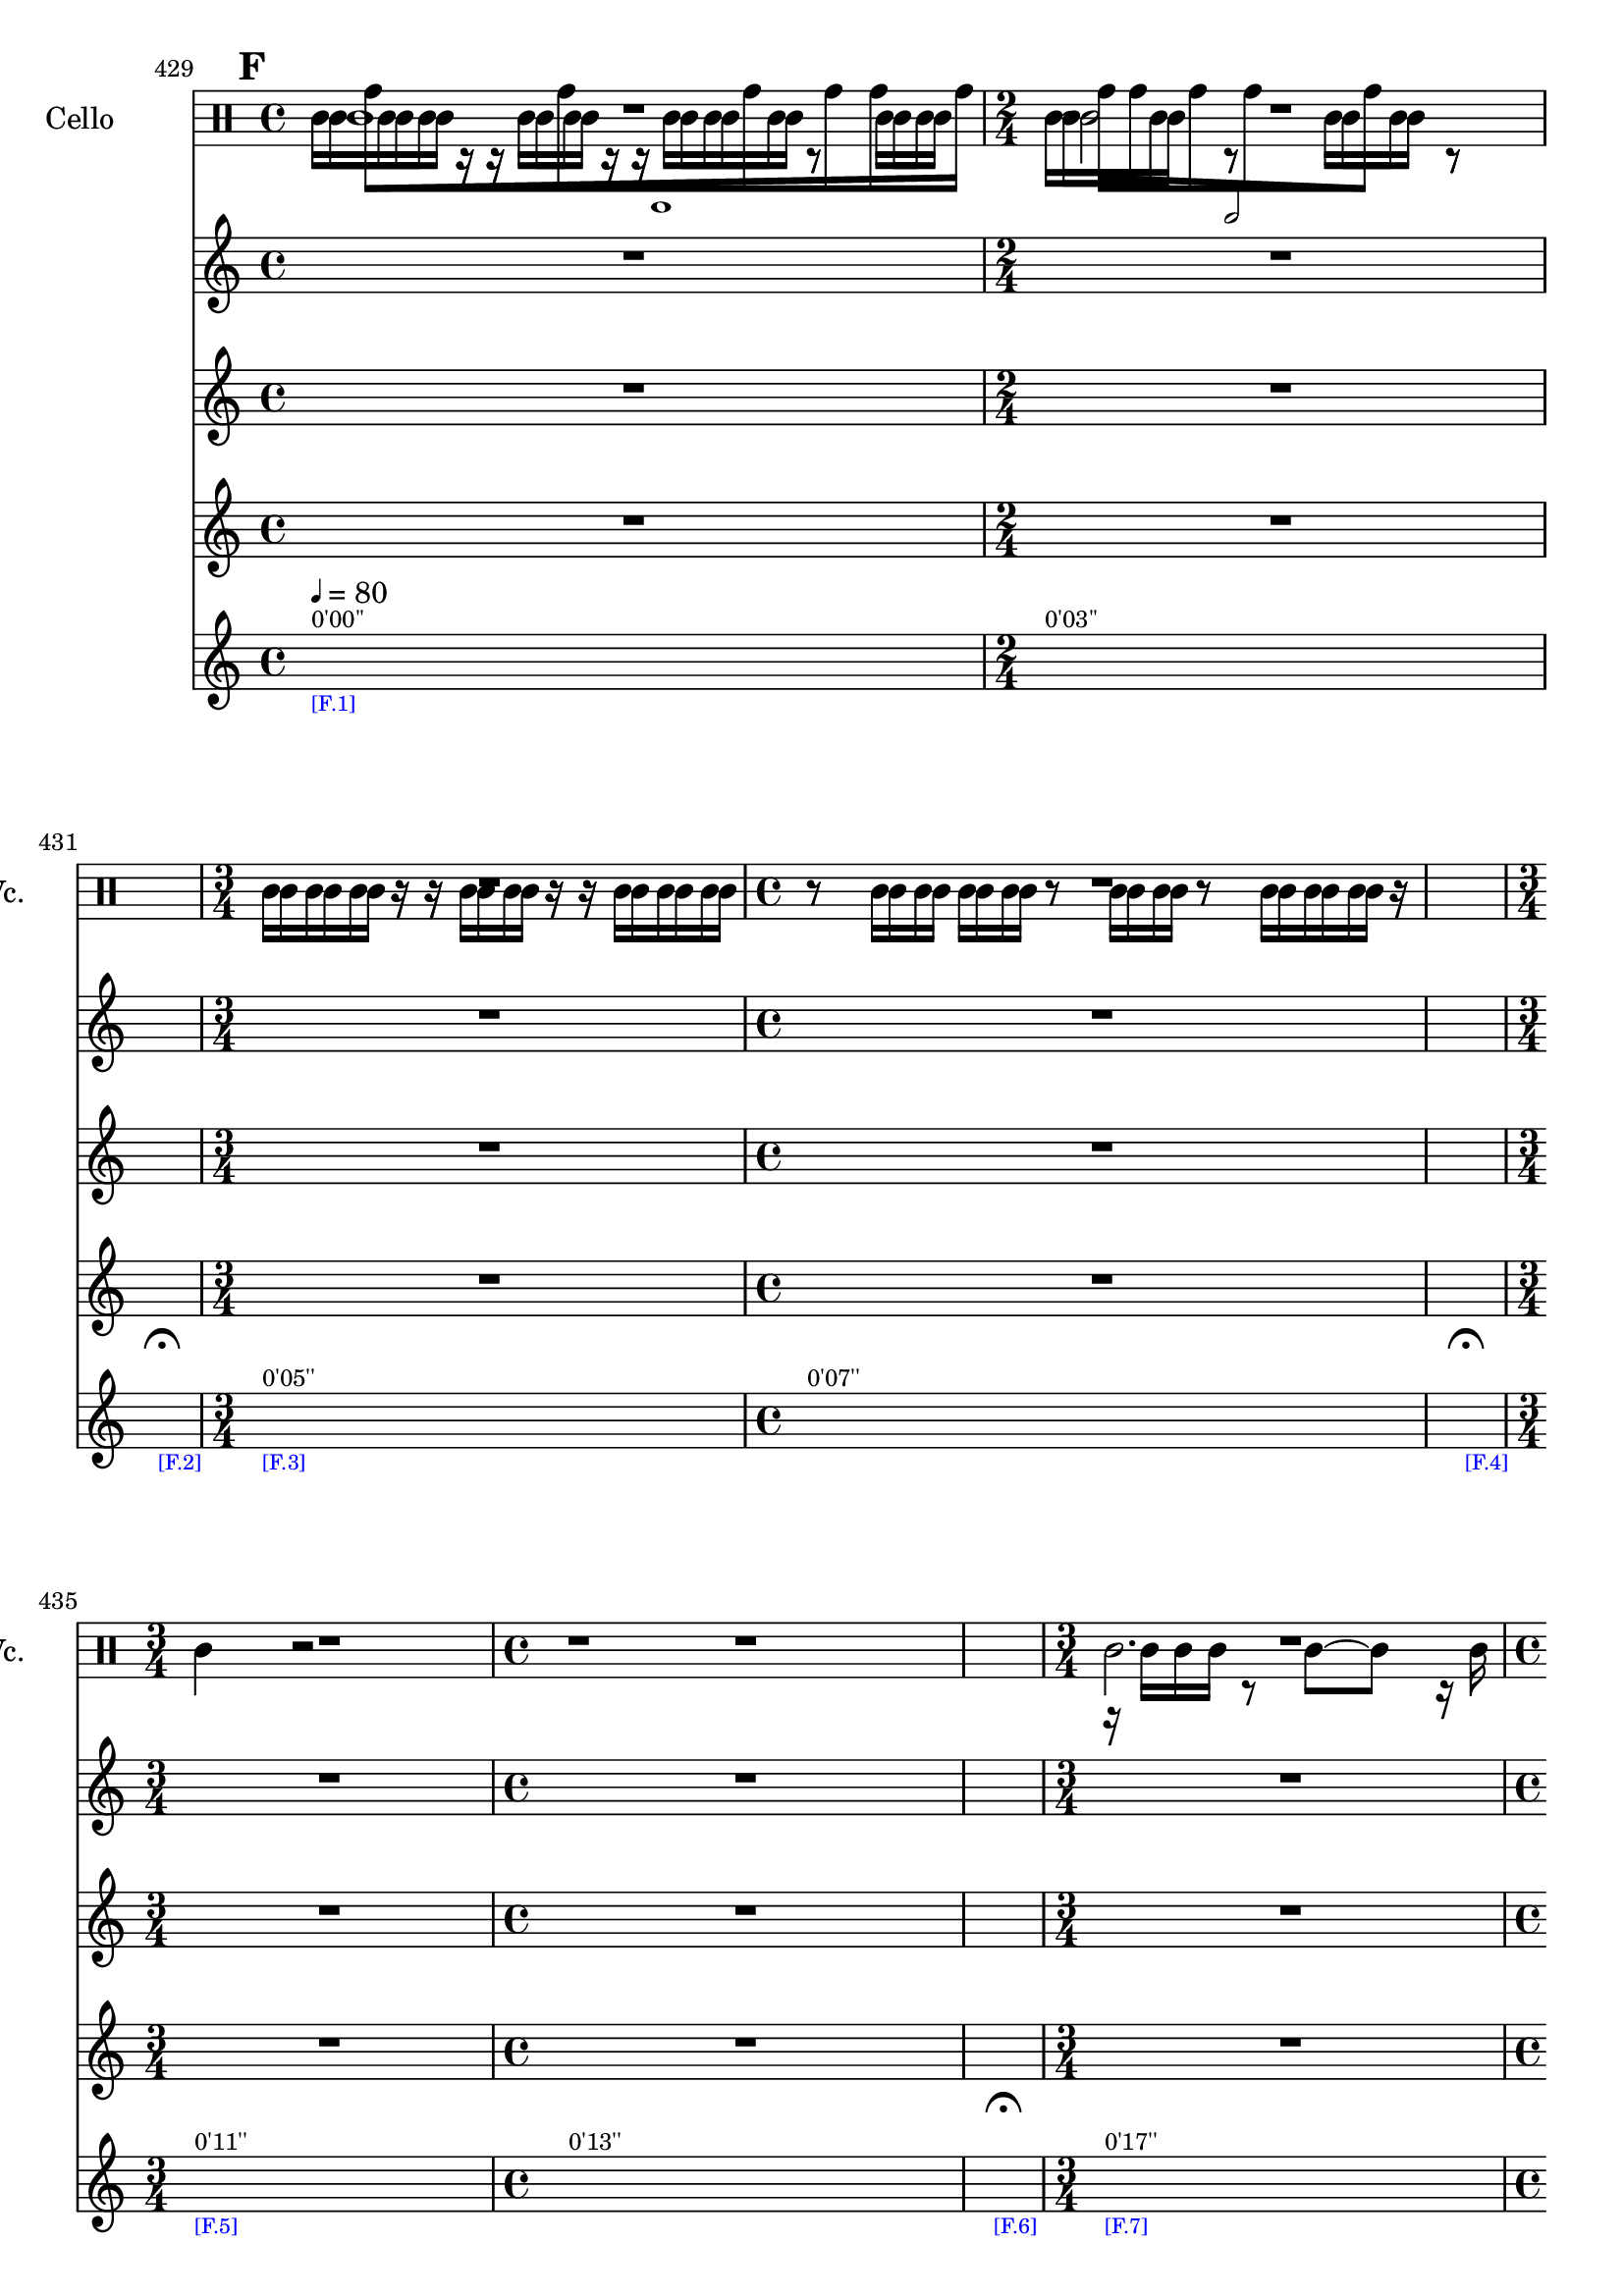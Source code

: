     \context Score = "Score" \with {
        currentBarNumber = #429
    } <<
        \tag flute.english_horn.clarinet.piano.percussion.violin.viola.cello
        \context TimeSignatureContext = "Time Signature Context" <<
            \context TimeSignatureContextMultimeasureRests = "Time Signature Context Multimeasure Rests" {
                {
                    \time 4/4
                    R1 * 1
                }
                {
                    \time 2/4
                    R1 * 1/2
                }
                {
                    \time 1/4
                    \once \override MultiMeasureRestText #'extra-offset = #'(0 . -7)
                    \once \override Score.MultiMeasureRest #'transparent = ##t
                    \once \override Score.TimeSignature #'stencil = ##f
                    R1 * 1/4
                        ^ \markup {
                            \musicglyph
                                #"scripts.ufermata"
                            }
                }
                {
                    \time 3/4
                    R1 * 3/4
                }
                {
                    \time 4/4
                    R1 * 1
                }
                {
                    \time 1/4
                    \once \override MultiMeasureRestText #'extra-offset = #'(0 . -7)
                    \once \override Score.MultiMeasureRest #'transparent = ##t
                    \once \override Score.TimeSignature #'stencil = ##f
                    R1 * 1/4
                        ^ \markup {
                            \musicglyph
                                #"scripts.ufermata"
                            }
                }
                {
                    \time 3/4
                    R1 * 3/4
                }
                {
                    \time 4/4
                    R1 * 1
                }
                {
                    \time 1/4
                    \once \override MultiMeasureRestText #'extra-offset = #'(0 . -7)
                    \once \override Score.MultiMeasureRest #'transparent = ##t
                    \once \override Score.TimeSignature #'stencil = ##f
                    R1 * 1/4
                        ^ \markup {
                            \musicglyph
                                #"scripts.ufermata"
                            }
                }
                {
                    \time 3/4
                    R1 * 3/4
                }
                {
                    \time 4/4
                    R1 * 1
                }
                {
                    \time 1/4
                    \once \override MultiMeasureRestText #'extra-offset = #'(0 . -7)
                    \once \override Score.MultiMeasureRest #'transparent = ##t
                    \once \override Score.TimeSignature #'stencil = ##f
                    R1 * 1/4
                        ^ \markup {
                            \musicglyph
                                #"scripts.ufermata"
                            }
                }
                {
                    \time 2/4
                    R1 * 1/2
                }
                {
                    \time 4/4
                    R1 * 1
                }
                {
                    \time 1/4
                    \once \override MultiMeasureRestText #'extra-offset = #'(0 . -7)
                    \once \override Score.MultiMeasureRest #'transparent = ##t
                    \once \override Score.TimeSignature #'stencil = ##f
                    R1 * 1/4
                        ^ \markup {
                            \musicglyph
                                #"scripts.ufermata"
                            }
                }
                {
                    \time 4/4
                    R1 * 1
                }
                {
                    \time 3/4
                    R1 * 3/4
                }
                {
                    \time 1/4
                    \once \override MultiMeasureRestText #'extra-offset = #'(0 . -7)
                    \once \override Score.MultiMeasureRest #'transparent = ##t
                    \once \override Score.TimeSignature #'stencil = ##f
                    R1 * 1/4
                        ^ \markup {
                            \musicglyph
                                #"scripts.ufermata"
                            }
                }
                {
                    \time 2/4
                    R1 * 1/2
                }
                {
                    \time 3/4
                    R1 * 3/4
                }
                {
                    \time 1/4
                    \once \override MultiMeasureRestText #'extra-offset = #'(0 . -7)
                    \once \override Score.MultiMeasureRest #'transparent = ##t
                    \once \override Score.TimeSignature #'stencil = ##f
                    R1 * 1/4
                        ^ \markup {
                            \musicglyph
                                #"scripts.ufermata"
                            }
                }
                {
                    \time 3/4
                    R1 * 3/4
                }
                {
                    \time 4/4
                    R1 * 1
                }
                {
                    \time 1/4
                    \once \override MultiMeasureRestText #'extra-offset = #'(0 . -7)
                    \once \override Score.MultiMeasureRest #'transparent = ##t
                    \once \override Score.TimeSignature #'stencil = ##f
                    R1 * 1/4
                        ^ \markup {
                            \musicglyph
                                #"scripts.ufermata"
                            }
                }
                {
                    \time 4/4
                    R1 * 1
                }
                {
                    \time 3/4
                    R1 * 3/4
                }
                {
                    \time 1/4
                    \once \override MultiMeasureRestText #'extra-offset = #'(0 . -7)
                    \once \override Score.MultiMeasureRest #'transparent = ##t
                    \once \override Score.TimeSignature #'stencil = ##f
                    R1 * 1/4
                        ^ \markup {
                            \musicglyph
                                #"scripts.ushortfermata"
                            }
                }
                {
                    \time 2/4
                    R1 * 1/2
                }
                {
                    R1 * 1/2
                }
                {
                    \time 1/4
                    \once \override MultiMeasureRestText #'extra-offset = #'(0 . -7)
                    \once \override Score.MultiMeasureRest #'transparent = ##t
                    \once \override Score.TimeSignature #'stencil = ##f
                    R1 * 1/4
                        ^ \markup {
                            \musicglyph
                                #"scripts.ufermata"
                            }
                }
                {
                    \time 3/4
                    R1 * 3/4
                }
                {
                    R1 * 3/4
                }
                {
                    R1 * 3/4
                }
                {
                    R1 * 3/4
                }
                {
                    R1 * 3/4
                }
                {
                    \time 4/4
                    R1 * 1
                }
                {
                    \time 1/4
                    \once \override MultiMeasureRestText #'extra-offset = #'(0 . -7)
                    \once \override Score.MultiMeasureRest #'transparent = ##t
                    \once \override Score.TimeSignature #'stencil = ##f
                    R1 * 1/4
                        ^ \markup {
                            \musicglyph
                                #"scripts.ushortfermata"
                            }
                }
                {
                    \time 2/4
                    R1 * 1/2
                }
                {
                    \time 3/4
                    R1 * 3/4
                }
                {
                    \time 1/4
                    \once \override MultiMeasureRestText #'extra-offset = #'(0 . -7)
                    \once \override Score.MultiMeasureRest #'transparent = ##t
                    \once \override Score.TimeSignature #'stencil = ##f
                    R1 * 1/4
                        ^ \markup {
                            \musicglyph
                                #"scripts.ufermata"
                            }
                }
                {
                    \time 4/4
                    R1 * 1
                }
                {
                    \time 2/4
                    R1 * 1/2
                }
                {
                    \time 1/4
                    \once \override MultiMeasureRestText #'extra-offset = #'(0 . -7)
                    \once \override Score.MultiMeasureRest #'transparent = ##t
                    \once \override Score.TimeSignature #'stencil = ##f
                    R1 * 1/4
                        ^ \markup {
                            \musicglyph
                                #"scripts.ufermata"
                            }
                }
                {
                    \time 3/4
                    R1 * 3/4
                }
                {
                    \time 4/4
                    R1 * 1
                }
                {
                    \time 1/4
                    \once \override MultiMeasureRestText #'extra-offset = #'(0 . -7)
                    \once \override Score.MultiMeasureRest #'transparent = ##t
                    \once \override Score.TimeSignature #'stencil = ##f
                    R1 * 1/4
                        ^ \markup {
                            \musicglyph
                                #"scripts.ushortfermata"
                            }
                }
                {
                    \time 3/4
                    R1 * 3/4
                }
                {
                    \time 4/4
                    R1 * 1
                }
                {
                    \time 1/4
                    \once \override MultiMeasureRestText #'extra-offset = #'(0 . -7)
                    \once \override Score.MultiMeasureRest #'transparent = ##t
                    \once \override Score.TimeSignature #'stencil = ##f
                    R1 * 1/4
                        ^ \markup {
                            \musicglyph
                                #"scripts.ufermata"
                            }
                }
                {
                    \time 3/4
                    R1 * 3/4
                }
                {
                    \time 4/4
                    R1 * 1
                }
                {
                    \time 1/4
                    \once \override MultiMeasureRestText #'extra-offset = #'(0 . -7)
                    \once \override Score.MultiMeasureRest #'transparent = ##t
                    \once \override Score.TimeSignature #'stencil = ##f
                    R1 * 1/4
                        ^ \markup {
                            \musicglyph
                                #"scripts.ulongfermata"
                            }
                }
                {
                    \time 2/4
                    R1 * 1/2
                }
                {
                    \time 4/4
                    R1 * 1
                }
                {
                    \time 1/4
                    \once \override MultiMeasureRestText #'extra-offset = #'(0 . -7)
                    \once \override Score.MultiMeasureRest #'transparent = ##t
                    \once \override Score.TimeSignature #'stencil = ##f
                    R1 * 1/4
                        ^ \markup {
                            \musicglyph
                                #"scripts.ulongfermata"
                            }
                }
            }
            \context TimeSignatureContextSkips = "Time Signature Context Skips" {
                {
                    \time 4/4
                    \set Score.proportionalNotationDuration = #(ly:make-moment 63 1024)
                    \newSpacingSection
                    \mark #6
                    s1 * 1
                        ^ \markup {
                            \fontsize
                                #-2
                                0'00''
                            }
                        - \markup {
                            \fontsize
                                #-3
                                \with-color
                                    #blue
                                    [F.1]
                            }
                        ^ \markup {
                        \fontsize
                            #-6
                            \general-align
                                #Y
                                #DOWN
                                \note-by-number
                                    #2
                                    #0
                                    #1
                        \upright
                            {
                                =
                                80
                            }
                        }
                }
                {
                    \time 2/4
                    \set Score.proportionalNotationDuration = #(ly:make-moment 19 512)
                    \newSpacingSection
                    s1 * 1/2
                        ^ \markup {
                            \fontsize
                                #-2
                                0'03''
                            }
                }
                {
                    \time 1/4
                    \set Score.proportionalNotationDuration = #(ly:make-moment 1 4)
                    \newSpacingSection
                    s1 * 1/4
                        - \markup {
                            \fontsize
                                #-3
                                \with-color
                                    #blue
                                    [F.2]
                            }
                }
                {
                    \time 3/4
                    \set Score.proportionalNotationDuration = #(ly:make-moment 1 16)
                    \newSpacingSection
                    s1 * 3/4
                        ^ \markup {
                            \fontsize
                                #-2
                                0'05''
                            }
                        - \markup {
                            \fontsize
                                #-3
                                \with-color
                                    #blue
                                    [F.3]
                            }
                }
                {
                    \time 4/4
                    \set Score.proportionalNotationDuration = #(ly:make-moment 1 16)
                    \newSpacingSection
                    s1 * 1
                        ^ \markup {
                            \fontsize
                                #-2
                                0'07''
                            }
                }
                {
                    \time 1/4
                    \set Score.proportionalNotationDuration = #(ly:make-moment 1 4)
                    \newSpacingSection
                    s1 * 1/4
                        - \markup {
                            \fontsize
                                #-3
                                \with-color
                                    #blue
                                    [F.4]
                            }
                }
                {
                    \time 3/4
                    \set Score.proportionalNotationDuration = #(ly:make-moment 1 12)
                    \newSpacingSection
                    s1 * 3/4
                        ^ \markup {
                            \fontsize
                                #-2
                                0'11''
                            }
                        - \markup {
                            \fontsize
                                #-3
                                \with-color
                                    #blue
                                    [F.5]
                            }
                }
                {
                    \time 4/4
                    \set Score.proportionalNotationDuration = #(ly:make-moment 1 12)
                    \newSpacingSection
                    s1 * 1
                        ^ \markup {
                            \fontsize
                                #-2
                                0'13''
                            }
                }
                {
                    \time 1/4
                    \set Score.proportionalNotationDuration = #(ly:make-moment 1 4)
                    \newSpacingSection
                    s1 * 1/4
                        - \markup {
                            \fontsize
                                #-3
                                \with-color
                                    #blue
                                    [F.6]
                            }
                }
                {
                    \time 3/4
                    \set Score.proportionalNotationDuration = #(ly:make-moment 1 16)
                    \newSpacingSection
                    s1 * 3/4
                        ^ \markup {
                            \fontsize
                                #-2
                                0'17''
                            }
                        - \markup {
                            \fontsize
                                #-3
                                \with-color
                                    #blue
                                    [F.7]
                            }
                }
                {
                    \time 4/4
                    \set Score.proportionalNotationDuration = #(ly:make-moment 1 16)
                    \newSpacingSection
                    s1 * 1
                        ^ \markup {
                            \fontsize
                                #-2
                                0'19''
                            }
                }
                {
                    \time 1/4
                    \set Score.proportionalNotationDuration = #(ly:make-moment 1 4)
                    \newSpacingSection
                    s1 * 1/4
                        - \markup {
                            \fontsize
                                #-3
                                \with-color
                                    #blue
                                    [F.8]
                            }
                }
                {
                    \time 2/4
                    \set Score.proportionalNotationDuration = #(ly:make-moment 1 16)
                    \newSpacingSection
                    s1 * 1/2
                        ^ \markup {
                            \fontsize
                                #-2
                                0'23''
                            }
                        - \markup {
                            \fontsize
                                #-3
                                \with-color
                                    #blue
                                    [F.9]
                            }
                }
                {
                    \time 4/4
                    \set Score.proportionalNotationDuration = #(ly:make-moment 1 16)
                    \newSpacingSection
                    s1 * 1
                        ^ \markup {
                            \fontsize
                                #-2
                                0'24''
                            }
                }
                {
                    \time 1/4
                    \set Score.proportionalNotationDuration = #(ly:make-moment 1 4)
                    \newSpacingSection
                    s1 * 1/4
                        - \markup {
                            \fontsize
                                #-3
                                \with-color
                                    #blue
                                    [F.10]
                            }
                }
                {
                    \time 4/4
                    \set Score.proportionalNotationDuration = #(ly:make-moment 1 12)
                    \newSpacingSection
                    s1 * 1
                        ^ \markup {
                            \fontsize
                                #-2
                                0'28''
                            }
                        - \markup {
                            \fontsize
                                #-3
                                \with-color
                                    #blue
                                    [F.11]
                            }
                }
                {
                    \time 3/4
                    \set Score.proportionalNotationDuration = #(ly:make-moment 1 12)
                    \newSpacingSection
                    s1 * 3/4
                        ^ \markup {
                            \fontsize
                                #-2
                                0'31''
                            }
                }
                {
                    \time 1/4
                    \set Score.proportionalNotationDuration = #(ly:make-moment 1 4)
                    \newSpacingSection
                    s1 * 1/4
                        - \markup {
                            \fontsize
                                #-3
                                \with-color
                                    #blue
                                    [F.12]
                            }
                }
                {
                    \time 2/4
                    \set Score.proportionalNotationDuration = #(ly:make-moment 15 256)
                    \newSpacingSection
                    s1 * 1/2
                        ^ \markup {
                            \fontsize
                                #-2
                                0'34''
                            }
                        - \markup {
                            \fontsize
                                #-3
                                \with-color
                                    #blue
                                    [F.13]
                            }
                }
                {
                    \time 3/4
                    \set Score.proportionalNotationDuration = #(ly:make-moment 57 1024)
                    \newSpacingSection
                    s1 * 3/4
                        ^ \markup {
                            \fontsize
                                #-2
                                0'36''
                            }
                }
                {
                    \time 1/4
                    \set Score.proportionalNotationDuration = #(ly:make-moment 1 4)
                    \newSpacingSection
                    s1 * 1/4
                        - \markup {
                            \fontsize
                                #-3
                                \with-color
                                    #blue
                                    [F.14]
                            }
                }
                {
                    \time 3/4
                    \set Score.proportionalNotationDuration = #(ly:make-moment 1 16)
                    \newSpacingSection
                    s1 * 3/4
                        ^ \markup {
                            \fontsize
                                #-2
                                0'39''
                            }
                        - \markup {
                            \fontsize
                                #-3
                                \with-color
                                    #blue
                                    [F.15]
                            }
                }
                {
                    \time 4/4
                    \set Score.proportionalNotationDuration = #(ly:make-moment 13 256)
                    \newSpacingSection
                    s1 * 1
                        ^ \markup {
                            \fontsize
                                #-2
                                0'41''
                            }
                }
                {
                    \time 1/4
                    \set Score.proportionalNotationDuration = #(ly:make-moment 1 4)
                    \newSpacingSection
                    s1 * 1/4
                        - \markup {
                            \fontsize
                                #-3
                                \with-color
                                    #blue
                                    [F.16]
                            }
                }
                {
                    \time 4/4
                    \set Score.proportionalNotationDuration = #(ly:make-moment 63 1024)
                    \newSpacingSection
                    s1 * 1
                        ^ \markup {
                            \fontsize
                                #-2
                                0'45''
                            }
                        - \markup {
                            \fontsize
                                #-3
                                \with-color
                                    #blue
                                    [F.17]
                            }
                }
                {
                    \time 3/4
                    \set Score.proportionalNotationDuration = #(ly:make-moment 57 1024)
                    \newSpacingSection
                    s1 * 3/4
                        ^ \markup {
                            \fontsize
                                #-2
                                0'48''
                            }
                }
                {
                    \time 1/4
                    \set Score.proportionalNotationDuration = #(ly:make-moment 1 4)
                    \newSpacingSection
                    s1 * 1/4
                        - \markup {
                            \fontsize
                                #-3
                                \with-color
                                    #blue
                                    [F.18]
                            }
                }
                {
                    \time 2/4
                    \set Score.proportionalNotationDuration = #(ly:make-moment 15 256)
                    \newSpacingSection
                    s1 * 1/2
                        ^ \markup {
                            \fontsize
                                #-2
                                0'51''
                            }
                        - \markup {
                            \fontsize
                                #-3
                                \with-color
                                    #blue
                                    [F.19]
                            }
                }
                {
                    \set Score.proportionalNotationDuration = #(ly:make-moment 19 512)
                    \newSpacingSection
                    s1 * 1/2
                        ^ \markup {
                            \fontsize
                                #-2
                                0'52''
                            }
                }
                {
                    \time 1/4
                    \set Score.proportionalNotationDuration = #(ly:make-moment 1 4)
                    \newSpacingSection
                    s1 * 1/4
                        - \markup {
                            \fontsize
                                #-3
                                \with-color
                                    #blue
                                    [F.20]
                            }
                }
                {
                    \time 3/4
                    \set Score.proportionalNotationDuration = #(ly:make-moment 1 12)
                    \newSpacingSection
                    s1 * 3/4
                        ^ \markup {
                            \fontsize
                                #-2
                                0'54''
                            }
                        - \markup {
                            \fontsize
                                #-3
                                \with-color
                                    #blue
                                    [F.21]
                            }
                }
                {
                    \set Score.proportionalNotationDuration = #(ly:make-moment 1 12)
                    \newSpacingSection
                    s1 * 3/4
                        ^ \markup {
                            \fontsize
                                #-2
                                0'57''
                            }
                }
                {
                    \set Score.proportionalNotationDuration = #(ly:make-moment 1 12)
                    \newSpacingSection
                    s1 * 3/4
                        ^ \markup {
                            \fontsize
                                #-2
                                0'59''
                            }
                }
                {
                    \set Score.proportionalNotationDuration = #(ly:make-moment 1 12)
                    \newSpacingSection
                    s1 * 3/4
                        ^ \markup {
                            \fontsize
                                #-2
                                1'01''
                            }
                }
                {
                    \set Score.proportionalNotationDuration = #(ly:make-moment 1 16)
                    \newSpacingSection
                    s1 * 3/4
                        ^ \markup {
                            \fontsize
                                #-2
                                1'03''
                            }
                        - \markup {
                            \fontsize
                                #-3
                                \with-color
                                    #blue
                                    [F.22]
                            }
                }
                {
                    \time 4/4
                    \set Score.proportionalNotationDuration = #(ly:make-moment 13 256)
                    \newSpacingSection
                    s1 * 1
                        ^ \markup {
                            \fontsize
                                #-2
                                1'06''
                            }
                }
                {
                    \time 1/4
                    \set Score.proportionalNotationDuration = #(ly:make-moment 1 4)
                    \newSpacingSection
                    s1 * 1/4
                        - \markup {
                            \fontsize
                                #-3
                                \with-color
                                    #blue
                                    [F.23]
                            }
                }
                {
                    \time 2/4
                    \set Score.proportionalNotationDuration = #(ly:make-moment 15 256)
                    \newSpacingSection
                    s1 * 1/2
                        ^ \markup {
                            \fontsize
                                #-2
                                1'09''
                            }
                        - \markup {
                            \fontsize
                                #-3
                                \with-color
                                    #blue
                                    [F.24]
                            }
                }
                {
                    \time 3/4
                    \set Score.proportionalNotationDuration = #(ly:make-moment 57 1024)
                    \newSpacingSection
                    s1 * 3/4
                        ^ \markup {
                            \fontsize
                                #-2
                                1'11''
                            }
                }
                {
                    \time 1/4
                    \set Score.proportionalNotationDuration = #(ly:make-moment 1 4)
                    \newSpacingSection
                    s1 * 1/4
                        - \markup {
                            \fontsize
                                #-3
                                \with-color
                                    #blue
                                    [F.25]
                            }
                }
                {
                    \time 4/4
                    \set Score.proportionalNotationDuration = #(ly:make-moment 63 1024)
                    \newSpacingSection
                    s1 * 1
                        ^ \markup {
                            \fontsize
                                #-2
                                1'14''
                            }
                        - \markup {
                            \fontsize
                                #-3
                                \with-color
                                    #blue
                                    [F.26]
                            }
                }
                {
                    \time 2/4
                    \set Score.proportionalNotationDuration = #(ly:make-moment 19 512)
                    \newSpacingSection
                    s1 * 1/2
                        ^ \markup {
                            \fontsize
                                #-2
                                1'17''
                            }
                }
                {
                    \time 1/4
                    \set Score.proportionalNotationDuration = #(ly:make-moment 1 4)
                    \newSpacingSection
                    s1 * 1/4
                        - \markup {
                            \fontsize
                                #-3
                                \with-color
                                    #blue
                                    [F.27]
                            }
                }
                {
                    \time 3/4
                    \set Score.proportionalNotationDuration = #(ly:make-moment 1 16)
                    \newSpacingSection
                    s1 * 3/4
                        ^ \markup {
                            \fontsize
                                #-2
                                1'19''
                            }
                        - \markup {
                            \fontsize
                                #-3
                                \with-color
                                    #blue
                                    [F.28]
                            }
                }
                {
                    \time 4/4
                    \set Score.proportionalNotationDuration = #(ly:make-moment 1 16)
                    \newSpacingSection
                    s1 * 1
                        ^ \markup {
                            \fontsize
                                #-2
                                1'21''
                            }
                }
                {
                    \time 1/4
                    \set Score.proportionalNotationDuration = #(ly:make-moment 1 4)
                    \newSpacingSection
                    s1 * 1/4
                        - \markup {
                            \fontsize
                                #-3
                                \with-color
                                    #blue
                                    [F.29]
                            }
                }
                {
                    \time 3/4
                    \set Score.proportionalNotationDuration = #(ly:make-moment 1 16)
                    \newSpacingSection
                    s1 * 3/4
                        ^ \markup {
                            \fontsize
                                #-2
                                1'25''
                            }
                        - \markup {
                            \fontsize
                                #-3
                                \with-color
                                    #blue
                                    [F.30]
                            }
                }
                {
                    \time 4/4
                    \set Score.proportionalNotationDuration = #(ly:make-moment 13 256)
                    \newSpacingSection
                    s1 * 1
                        ^ \markup {
                            \fontsize
                                #-2
                                1'27''
                            }
                }
                {
                    \time 1/4
                    \set Score.proportionalNotationDuration = #(ly:make-moment 1 4)
                    \newSpacingSection
                    s1 * 1/4
                        - \markup {
                            \fontsize
                                #-3
                                \with-color
                                    #blue
                                    [F.31]
                            }
                }
                {
                    \time 3/4
                    \set Score.proportionalNotationDuration = #(ly:make-moment 1 16)
                    \newSpacingSection
                    s1 * 3/4
                        ^ \markup {
                            \fontsize
                                #-2
                                1'31''
                            }
                        - \markup {
                            \fontsize
                                #-3
                                \with-color
                                    #blue
                                    [F.32]
                            }
                }
                {
                    \time 4/4
                    \set Score.proportionalNotationDuration = #(ly:make-moment 1 16)
                    \newSpacingSection
                    s1 * 1
                        ^ \markup {
                            \fontsize
                                #-2
                                1'33''
                            }
                }
                {
                    \time 1/4
                    \set Score.proportionalNotationDuration = #(ly:make-moment 1 4)
                    \newSpacingSection
                    s1 * 1/4
                        - \markup {
                            \fontsize
                                #-3
                                \with-color
                                    #blue
                                    [F.33]
                            }
                }
                {
                    \time 2/4
                    \set Score.proportionalNotationDuration = #(ly:make-moment 15 256)
                    \newSpacingSection
                    s1 * 1/2
                        ^ \markup {
                            \fontsize
                                #-2
                                1'37''
                            }
                        - \markup {
                            \fontsize
                                #-3
                                \with-color
                                    #blue
                                    [F.34]
                            }
                }
                {
                    \time 4/4
                    \set Score.proportionalNotationDuration = #(ly:make-moment 13 256)
                    \newSpacingSection
                    s1 * 1
                        ^ \markup {
                            \fontsize
                                #-2
                                1'39''
                            }
                }
                {
                    \time 1/4
                    \set Score.proportionalNotationDuration = #(ly:make-moment 1 4)
                    \newSpacingSection
                    s1 * 1/4
                        - \markup {
                            \fontsize
                                #-3
                                \with-color
                                    #blue
                                    [F.35]
                            }
                }
            }
        >>
        \context MusicContext = "Music Context" <<
            \context WindSectionStaffGroup = "Wind Section Staff Group" <<
                \tag flute
                \context FluteMusicStaff = "Flute Music Staff" {
                    \clef "treble"
                    \set FluteMusicStaff.instrumentName = \markup {
                    \hcenter-in
                        #16
                        Flute
                    }
                    \set FluteMusicStaff.shortInstrumentName = \markup {
                    \hcenter-in
                        #10
                        Fl.
                    }
                    \context FluteMusicVoice = "Flute Music Voice" {
                        R1 * 23/2
                        c'4..
                        r16
                        c'4..
                        r16
                        c'4
                        R1 * 1/4
                        c'4..
                        r16
                        c'4 ~
                        c'8.
                        r16
                        c'4..
                        r16
                        c'4
                        R1 * 1/4
                        c'4..
                        r16
                        c'4..
                        r16
                        c'4..
                        r16
                        c'4
                        R1 * 1/4
                        c'4..
                        r16
                        c'4..
                        r16
                        R1 * 13/4
                        c'4..
                        r16
                        c'4 ~
                        c'2 ~
                        c'8.
                        r16
                        c'4
                        R1 * 1/4
                        c'4..
                        r16
                        c'2.
                        R1 * 1/4
                        c'4..
                        r16
                        c'2 ~
                        c'4..
                        r16
                        R1 * 1/4
                        c'4..
                        r16
                        c'4 ~
                        c'2 ~
                        c'8.
                        r16
                        c'4
                        R1 * 17/4
                        c'4..
                        r16
                        c'2...
                        r16
                        R1 * 1/4
                        \bar "|"
                    }
                }
                \tag english_horn
                \context EnglishHornMusicStaff = "English Horn Music Staff" {
                    \clef "percussion"
                    \set EnglishHornMusicStaff.instrumentName = \markup {
                    \hcenter-in
                        #16
                        \center-column
                            {
                                English
                                horn
                            }
                    }
                    \set EnglishHornMusicStaff.shortInstrumentName = \markup {
                    \hcenter-in
                        #10
                        \line
                            {
                                Eng.
                                hn.
                            }
                    }
                    \context EnglishHornMusicVoice = "English Horn Music Voice" {
                        \override TupletNumber #'text = \markup {
                            \scale
                                #'(0.75 . 0.75)
                                \score
                                    {
                                        \new Score \with {
                                            \override SpacingSpanner #'spacing-increment = #0.5
                                            proportionalNotationDuration = ##f
                                        } <<
                                            \new RhythmicStaff \with {
                                                \remove Time_signature_engraver
                                                \remove Staff_symbol_engraver
                                                \override Stem #'direction = #up
                                                \override Stem #'length = #5
                                                \override TupletBracket #'bracket-visibility = ##t
                                                \override TupletBracket #'direction = #up
                                                \override TupletBracket #'padding = #1.25
                                                \override TupletBracket #'shorten-pair = #'(-1 . -1.5)
                                                \override TupletNumber #'text = #tuplet-number::calc-fraction-text
                                                tupletFullLength = ##t
                                            } {
                                                c'1
                                            }
                                        >>
                                        \layout {
                                            indent = #0
                                            ragged-right = ##t
                                        }
                                    }
                            }
                        \times 1/1 {
                            \once \override Beam #'grow-direction = #right
                            \override Staff.Stem #'stemlet-length = #0.75
                            g'16 * 187/32 [
                            g'16 * 139/32
                            g'16 * 73/32
                            g'16 * 23/16
                            g'16 * 71/64
                            g'16 * 63/64 ]
                            \revert Staff.Stem #'stemlet-length
                        }
                        \revert TupletNumber #'text
                        \override TupletNumber #'text = \markup {
                            \scale
                                #'(0.75 . 0.75)
                                \score
                                    {
                                        \new Score \with {
                                            \override SpacingSpanner #'spacing-increment = #0.5
                                            proportionalNotationDuration = ##f
                                        } <<
                                            \new RhythmicStaff \with {
                                                \remove Time_signature_engraver
                                                \remove Staff_symbol_engraver
                                                \override Stem #'direction = #up
                                                \override Stem #'length = #5
                                                \override TupletBracket #'bracket-visibility = ##t
                                                \override TupletBracket #'direction = #up
                                                \override TupletBracket #'padding = #1.25
                                                \override TupletBracket #'shorten-pair = #'(-1 . -1.5)
                                                \override TupletNumber #'text = #tuplet-number::calc-fraction-text
                                                tupletFullLength = ##t
                                            } {
                                                c'2
                                            }
                                        >>
                                        \layout {
                                            indent = #0
                                            ragged-right = ##t
                                        }
                                    }
                            }
                        \times 1/1 {
                            \once \override Beam #'grow-direction = #left
                            \override Staff.Stem #'stemlet-length = #0.75
                            g'16 * 19/32 [
                            g'16 * 45/64
                            g'16 * 35/32
                            g'16 * 67/32
                            g'16 * 225/64 ]
                            \revert Staff.Stem #'stemlet-length
                        }
                        \revert TupletNumber #'text
                        R1 * 10
                        \override TupletNumber #'text = \markup {
                            \scale
                                #'(0.75 . 0.75)
                                \score
                                    {
                                        \new Score \with {
                                            \override SpacingSpanner #'spacing-increment = #0.5
                                            proportionalNotationDuration = ##f
                                        } <<
                                            \new RhythmicStaff \with {
                                                \remove Time_signature_engraver
                                                \remove Staff_symbol_engraver
                                                \override Stem #'direction = #up
                                                \override Stem #'length = #5
                                                \override TupletBracket #'bracket-visibility = ##t
                                                \override TupletBracket #'direction = #up
                                                \override TupletBracket #'padding = #1.25
                                                \override TupletBracket #'shorten-pair = #'(-1 . -1.5)
                                                \override TupletNumber #'text = #tuplet-number::calc-fraction-text
                                                tupletFullLength = ##t
                                            } {
                                                c'2
                                            }
                                        >>
                                        \layout {
                                            indent = #0
                                            ragged-right = ##t
                                        }
                                    }
                            }
                        \times 1/1 {
                            \once \override Beam #'grow-direction = #right
                            \override Staff.Stem #'stemlet-length = #0.75
                            g'16 * 351/64 [
                            g'16 * 101/64
                            g'16 * 15/16 ]
                            \revert Staff.Stem #'stemlet-length
                        }
                        \revert TupletNumber #'text
                        \override TupletNumber #'text = \markup {
                            \scale
                                #'(0.75 . 0.75)
                                \score
                                    {
                                        \new Score \with {
                                            \override SpacingSpanner #'spacing-increment = #0.5
                                            proportionalNotationDuration = ##f
                                        } <<
                                            \new RhythmicStaff \with {
                                                \remove Time_signature_engraver
                                                \remove Staff_symbol_engraver
                                                \override Stem #'direction = #up
                                                \override Stem #'length = #5
                                                \override TupletBracket #'bracket-visibility = ##t
                                                \override TupletBracket #'direction = #up
                                                \override TupletBracket #'padding = #1.25
                                                \override TupletBracket #'shorten-pair = #'(-1 . -1.5)
                                                \override TupletNumber #'text = #tuplet-number::calc-fraction-text
                                                tupletFullLength = ##t
                                            } {
                                                c'2.
                                            }
                                        >>
                                        \layout {
                                            indent = #0
                                            ragged-right = ##t
                                        }
                                    }
                            }
                        \times 1/1 {
                            \once \override Beam #'grow-direction = #left
                            \override Staff.Stem #'stemlet-length = #0.75
                            g'16 * 57/64 [
                            g'16 * 31/32
                            g'16 * 77/64
                            g'16 * 111/64
                            g'16 * 11/4
                            g'16 * 285/64 ]
                            \revert Staff.Stem #'stemlet-length
                        }
                        \revert TupletNumber #'text
                        R1 * 1/4
                        \override TupletNumber #'text = \markup {
                            \scale
                                #'(0.75 . 0.75)
                                \score
                                    {
                                        \new Score \with {
                                            \override SpacingSpanner #'spacing-increment = #0.5
                                            proportionalNotationDuration = ##f
                                        } <<
                                            \new RhythmicStaff \with {
                                                \remove Time_signature_engraver
                                                \remove Staff_symbol_engraver
                                                \override Stem #'direction = #up
                                                \override Stem #'length = #5
                                                \override TupletBracket #'bracket-visibility = ##t
                                                \override TupletBracket #'direction = #up
                                                \override TupletBracket #'padding = #1.25
                                                \override TupletBracket #'shorten-pair = #'(-1 . -1.5)
                                                \override TupletNumber #'text = #tuplet-number::calc-fraction-text
                                                tupletFullLength = ##t
                                            } {
                                                c'2.
                                            }
                                        >>
                                        \layout {
                                            indent = #0
                                            ragged-right = ##t
                                        }
                                    }
                            }
                        \times 1/1 {
                            \once \override Beam #'grow-direction = #right
                            \override Staff.Stem #'stemlet-length = #0.75
                            g'16 * 381/64 [
                            g'16 * 111/32
                            g'16 * 3/2
                            g'16 * 69/64 ]
                            \revert Staff.Stem #'stemlet-length
                        }
                        \revert TupletNumber #'text
                        \override TupletNumber #'text = \markup {
                            \scale
                                #'(0.75 . 0.75)
                                \score
                                    {
                                        \new Score \with {
                                            \override SpacingSpanner #'spacing-increment = #0.5
                                            proportionalNotationDuration = ##f
                                        } <<
                                            \new RhythmicStaff \with {
                                                \remove Time_signature_engraver
                                                \remove Staff_symbol_engraver
                                                \override Stem #'direction = #up
                                                \override Stem #'length = #5
                                                \override TupletBracket #'bracket-visibility = ##t
                                                \override TupletBracket #'direction = #up
                                                \override TupletBracket #'padding = #1.25
                                                \override TupletBracket #'shorten-pair = #'(-1 . -1.5)
                                                \override TupletNumber #'text = #tuplet-number::calc-fraction-text
                                                tupletFullLength = ##t
                                            } {
                                                c'1
                                            }
                                        >>
                                        \layout {
                                            indent = #0
                                            ragged-right = ##t
                                        }
                                    }
                            }
                        \times 1/1 {
                            \once \override Beam #'grow-direction = #left
                            \override Staff.Stem #'stemlet-length = #0.75
                            g'16 * 13/16 [
                            g'16 * 27/32
                            g'16 * 31/32
                            g'16 * 77/64
                            g'16 * 13/8
                            g'16 * 75/32
                            g'16 * 223/64
                            g'16 * 151/32 ]
                            \revert Staff.Stem #'stemlet-length
                        }
                        \revert TupletNumber #'text
                        R1 * 1/4
                        \override TupletNumber #'text = \markup {
                            \scale
                                #'(0.75 . 0.75)
                                \score
                                    {
                                        \new Score \with {
                                            \override SpacingSpanner #'spacing-increment = #0.5
                                            proportionalNotationDuration = ##f
                                        } <<
                                            \new RhythmicStaff \with {
                                                \remove Time_signature_engraver
                                                \remove Staff_symbol_engraver
                                                \override Stem #'direction = #up
                                                \override Stem #'length = #5
                                                \override TupletBracket #'bracket-visibility = ##t
                                                \override TupletBracket #'direction = #up
                                                \override TupletBracket #'padding = #1.25
                                                \override TupletBracket #'shorten-pair = #'(-1 . -1.5)
                                                \override TupletNumber #'text = #tuplet-number::calc-fraction-text
                                                tupletFullLength = ##t
                                            } {
                                                c'1
                                            }
                                        >>
                                        \layout {
                                            indent = #0
                                            ragged-right = ##t
                                        }
                                    }
                            }
                        \times 1/1 {
                            \once \override Beam #'grow-direction = #right
                            \override Staff.Stem #'stemlet-length = #0.75
                            g'16 * 187/32 [
                            g'16 * 139/32
                            g'16 * 73/32
                            g'16 * 23/16
                            g'16 * 71/64
                            g'16 * 63/64 ]
                            \revert Staff.Stem #'stemlet-length
                        }
                        \revert TupletNumber #'text
                        \override TupletNumber #'text = \markup {
                            \scale
                                #'(0.75 . 0.75)
                                \score
                                    {
                                        \new Score \with {
                                            \override SpacingSpanner #'spacing-increment = #0.5
                                            proportionalNotationDuration = ##f
                                        } <<
                                            \new RhythmicStaff \with {
                                                \remove Time_signature_engraver
                                                \remove Staff_symbol_engraver
                                                \override Stem #'direction = #up
                                                \override Stem #'length = #5
                                                \override TupletBracket #'bracket-visibility = ##t
                                                \override TupletBracket #'direction = #up
                                                \override TupletBracket #'padding = #1.25
                                                \override TupletBracket #'shorten-pair = #'(-1 . -1.5)
                                                \override TupletNumber #'text = #tuplet-number::calc-fraction-text
                                                tupletFullLength = ##t
                                            } {
                                                c'2.
                                            }
                                        >>
                                        \layout {
                                            indent = #0
                                            ragged-right = ##t
                                        }
                                    }
                            }
                        \times 1/1 {
                            \once \override Beam #'grow-direction = #left
                            \override Staff.Stem #'stemlet-length = #0.75
                            g'16 * 57/64 [
                            g'16 * 31/32
                            g'16 * 77/64
                            g'16 * 111/64
                            g'16 * 11/4
                            g'16 * 285/64 ]
                            \revert Staff.Stem #'stemlet-length
                        }
                        \revert TupletNumber #'text
                        R1 * 1/4
                        \override TupletNumber #'text = \markup {
                            \scale
                                #'(0.75 . 0.75)
                                \score
                                    {
                                        \new Score \with {
                                            \override SpacingSpanner #'spacing-increment = #0.5
                                            proportionalNotationDuration = ##f
                                        } <<
                                            \new RhythmicStaff \with {
                                                \remove Time_signature_engraver
                                                \remove Staff_symbol_engraver
                                                \override Stem #'direction = #up
                                                \override Stem #'length = #5
                                                \override TupletBracket #'bracket-visibility = ##t
                                                \override TupletBracket #'direction = #up
                                                \override TupletBracket #'padding = #1.25
                                                \override TupletBracket #'shorten-pair = #'(-1 . -1.5)
                                                \override TupletNumber #'text = #tuplet-number::calc-fraction-text
                                                tupletFullLength = ##t
                                            } {
                                                c'2
                                            }
                                        >>
                                        \layout {
                                            indent = #0
                                            ragged-right = ##t
                                        }
                                    }
                            }
                        \times 1/1 {
                            \once \override Beam #'grow-direction = #right
                            \override Staff.Stem #'stemlet-length = #0.75
                            g'16 * 351/64 [
                            g'16 * 101/64
                            g'16 * 15/16 ]
                            \revert Staff.Stem #'stemlet-length
                        }
                        \revert TupletNumber #'text
                        \override TupletNumber #'text = \markup {
                            \scale
                                #'(0.75 . 0.75)
                                \score
                                    {
                                        \new Score \with {
                                            \override SpacingSpanner #'spacing-increment = #0.5
                                            proportionalNotationDuration = ##f
                                        } <<
                                            \new RhythmicStaff \with {
                                                \remove Time_signature_engraver
                                                \remove Staff_symbol_engraver
                                                \override Stem #'direction = #up
                                                \override Stem #'length = #5
                                                \override TupletBracket #'bracket-visibility = ##t
                                                \override TupletBracket #'direction = #up
                                                \override TupletBracket #'padding = #1.25
                                                \override TupletBracket #'shorten-pair = #'(-1 . -1.5)
                                                \override TupletNumber #'text = #tuplet-number::calc-fraction-text
                                                tupletFullLength = ##t
                                            } {
                                                c'2
                                            }
                                        >>
                                        \layout {
                                            indent = #0
                                            ragged-right = ##t
                                        }
                                    }
                            }
                        \times 1/1 {
                            \once \override Beam #'grow-direction = #left
                            \override Staff.Stem #'stemlet-length = #0.75
                            g'16 * 19/32 [
                            g'16 * 45/64
                            g'16 * 35/32
                            g'16 * 67/32
                            g'16 * 225/64 ]
                            \revert Staff.Stem #'stemlet-length
                        }
                        \revert TupletNumber #'text
                        R1 * 13/4
                        \override TupletNumber #'text = \markup {
                            \scale
                                #'(0.75 . 0.75)
                                \score
                                    {
                                        \new Score \with {
                                            \override SpacingSpanner #'spacing-increment = #0.5
                                            proportionalNotationDuration = ##f
                                        } <<
                                            \new RhythmicStaff \with {
                                                \remove Time_signature_engraver
                                                \remove Staff_symbol_engraver
                                                \override Stem #'direction = #up
                                                \override Stem #'length = #5
                                                \override TupletBracket #'bracket-visibility = ##t
                                                \override TupletBracket #'direction = #up
                                                \override TupletBracket #'padding = #1.25
                                                \override TupletBracket #'shorten-pair = #'(-1 . -1.5)
                                                \override TupletNumber #'text = #tuplet-number::calc-fraction-text
                                                tupletFullLength = ##t
                                            } {
                                                c'2.
                                            }
                                        >>
                                        \layout {
                                            indent = #0
                                            ragged-right = ##t
                                        }
                                    }
                            }
                        \times 1/1 {
                            \once \override Beam #'grow-direction = #right
                            \override Staff.Stem #'stemlet-length = #0.75
                            g'16 * 381/64 [
                            g'16 * 111/32
                            g'16 * 3/2
                            g'16 * 69/64 ]
                            \revert Staff.Stem #'stemlet-length
                        }
                        \revert TupletNumber #'text
                        \override TupletNumber #'text = \markup {
                            \scale
                                #'(0.75 . 0.75)
                                \score
                                    {
                                        \new Score \with {
                                            \override SpacingSpanner #'spacing-increment = #0.5
                                            proportionalNotationDuration = ##f
                                        } <<
                                            \new RhythmicStaff \with {
                                                \remove Time_signature_engraver
                                                \remove Staff_symbol_engraver
                                                \override Stem #'direction = #up
                                                \override Stem #'length = #5
                                                \override TupletBracket #'bracket-visibility = ##t
                                                \override TupletBracket #'direction = #up
                                                \override TupletBracket #'padding = #1.25
                                                \override TupletBracket #'shorten-pair = #'(-1 . -1.5)
                                                \override TupletNumber #'text = #tuplet-number::calc-fraction-text
                                                tupletFullLength = ##t
                                            } {
                                                c'1
                                            }
                                        >>
                                        \layout {
                                            indent = #0
                                            ragged-right = ##t
                                        }
                                    }
                            }
                        \times 1/1 {
                            \once \override Beam #'grow-direction = #left
                            \override Staff.Stem #'stemlet-length = #0.75
                            g'16 * 13/16 [
                            g'16 * 27/32
                            g'16 * 31/32
                            g'16 * 77/64
                            g'16 * 13/8
                            g'16 * 75/32
                            g'16 * 223/64
                            g'16 * 151/32 ]
                            \revert Staff.Stem #'stemlet-length
                        }
                        \revert TupletNumber #'text
                        R1 * 1/4
                        \override TupletNumber #'text = \markup {
                            \scale
                                #'(0.75 . 0.75)
                                \score
                                    {
                                        \new Score \with {
                                            \override SpacingSpanner #'spacing-increment = #0.5
                                            proportionalNotationDuration = ##f
                                        } <<
                                            \new RhythmicStaff \with {
                                                \remove Time_signature_engraver
                                                \remove Staff_symbol_engraver
                                                \override Stem #'direction = #up
                                                \override Stem #'length = #5
                                                \override TupletBracket #'bracket-visibility = ##t
                                                \override TupletBracket #'direction = #up
                                                \override TupletBracket #'padding = #1.25
                                                \override TupletBracket #'shorten-pair = #'(-1 . -1.5)
                                                \override TupletNumber #'text = #tuplet-number::calc-fraction-text
                                                tupletFullLength = ##t
                                            } {
                                                c'2
                                            }
                                        >>
                                        \layout {
                                            indent = #0
                                            ragged-right = ##t
                                        }
                                    }
                            }
                        \times 1/1 {
                            \once \override Beam #'grow-direction = #right
                            \override Staff.Stem #'stemlet-length = #0.75
                            g'16 * 351/64 [
                            g'16 * 101/64
                            g'16 * 15/16 ]
                            \revert Staff.Stem #'stemlet-length
                        }
                        \revert TupletNumber #'text
                        \override TupletNumber #'text = \markup {
                            \scale
                                #'(0.75 . 0.75)
                                \score
                                    {
                                        \new Score \with {
                                            \override SpacingSpanner #'spacing-increment = #0.5
                                            proportionalNotationDuration = ##f
                                        } <<
                                            \new RhythmicStaff \with {
                                                \remove Time_signature_engraver
                                                \remove Staff_symbol_engraver
                                                \override Stem #'direction = #up
                                                \override Stem #'length = #5
                                                \override TupletBracket #'bracket-visibility = ##t
                                                \override TupletBracket #'direction = #up
                                                \override TupletBracket #'padding = #1.25
                                                \override TupletBracket #'shorten-pair = #'(-1 . -1.5)
                                                \override TupletNumber #'text = #tuplet-number::calc-fraction-text
                                                tupletFullLength = ##t
                                            } {
                                                c'2.
                                            }
                                        >>
                                        \layout {
                                            indent = #0
                                            ragged-right = ##t
                                        }
                                    }
                            }
                        \times 1/1 {
                            \once \override Beam #'grow-direction = #left
                            \override Staff.Stem #'stemlet-length = #0.75
                            g'16 * 57/64 [
                            g'16 * 31/32
                            g'16 * 77/64
                            g'16 * 111/64
                            g'16 * 11/4
                            g'16 * 285/64 ]
                            \revert Staff.Stem #'stemlet-length
                        }
                        \revert TupletNumber #'text
                        R1 * 1/4
                        \override TupletNumber #'text = \markup {
                            \scale
                                #'(0.75 . 0.75)
                                \score
                                    {
                                        \new Score \with {
                                            \override SpacingSpanner #'spacing-increment = #0.5
                                            proportionalNotationDuration = ##f
                                        } <<
                                            \new RhythmicStaff \with {
                                                \remove Time_signature_engraver
                                                \remove Staff_symbol_engraver
                                                \override Stem #'direction = #up
                                                \override Stem #'length = #5
                                                \override TupletBracket #'bracket-visibility = ##t
                                                \override TupletBracket #'direction = #up
                                                \override TupletBracket #'padding = #1.25
                                                \override TupletBracket #'shorten-pair = #'(-1 . -1.5)
                                                \override TupletNumber #'text = #tuplet-number::calc-fraction-text
                                                tupletFullLength = ##t
                                            } {
                                                c'1
                                            }
                                        >>
                                        \layout {
                                            indent = #0
                                            ragged-right = ##t
                                        }
                                    }
                            }
                        \times 1/1 {
                            \once \override Beam #'grow-direction = #right
                            \override Staff.Stem #'stemlet-length = #0.75
                            g'16 * 187/32 [
                            g'16 * 139/32
                            g'16 * 73/32
                            g'16 * 23/16
                            g'16 * 71/64
                            g'16 * 63/64 ]
                            \revert Staff.Stem #'stemlet-length
                        }
                        \revert TupletNumber #'text
                        \override TupletNumber #'text = \markup {
                            \scale
                                #'(0.75 . 0.75)
                                \score
                                    {
                                        \new Score \with {
                                            \override SpacingSpanner #'spacing-increment = #0.5
                                            proportionalNotationDuration = ##f
                                        } <<
                                            \new RhythmicStaff \with {
                                                \remove Time_signature_engraver
                                                \remove Staff_symbol_engraver
                                                \override Stem #'direction = #up
                                                \override Stem #'length = #5
                                                \override TupletBracket #'bracket-visibility = ##t
                                                \override TupletBracket #'direction = #up
                                                \override TupletBracket #'padding = #1.25
                                                \override TupletBracket #'shorten-pair = #'(-1 . -1.5)
                                                \override TupletNumber #'text = #tuplet-number::calc-fraction-text
                                                tupletFullLength = ##t
                                            } {
                                                c'2
                                            }
                                        >>
                                        \layout {
                                            indent = #0
                                            ragged-right = ##t
                                        }
                                    }
                            }
                        \times 1/1 {
                            \once \override Beam #'grow-direction = #left
                            \override Staff.Stem #'stemlet-length = #0.75
                            g'16 * 19/32 [
                            g'16 * 45/64
                            g'16 * 35/32
                            g'16 * 67/32
                            g'16 * 225/64 ]
                            \revert Staff.Stem #'stemlet-length
                        }
                        \revert TupletNumber #'text
                        R1 * 9/4
                        \override TupletNumber #'text = \markup {
                            \scale
                                #'(0.75 . 0.75)
                                \score
                                    {
                                        \new Score \with {
                                            \override SpacingSpanner #'spacing-increment = #0.5
                                            proportionalNotationDuration = ##f
                                        } <<
                                            \new RhythmicStaff \with {
                                                \remove Time_signature_engraver
                                                \remove Staff_symbol_engraver
                                                \override Stem #'direction = #up
                                                \override Stem #'length = #5
                                                \override TupletBracket #'bracket-visibility = ##t
                                                \override TupletBracket #'direction = #up
                                                \override TupletBracket #'padding = #1.25
                                                \override TupletBracket #'shorten-pair = #'(-1 . -1.5)
                                                \override TupletNumber #'text = #tuplet-number::calc-fraction-text
                                                tupletFullLength = ##t
                                            } {
                                                c'2.
                                            }
                                        >>
                                        \layout {
                                            indent = #0
                                            ragged-right = ##t
                                        }
                                    }
                            }
                        \times 1/1 {
                            \once \override Beam #'grow-direction = #right
                            \override Staff.Stem #'stemlet-length = #0.75
                            g'16 * 381/64 [
                            g'16 * 111/32
                            g'16 * 3/2
                            g'16 * 69/64 ]
                            \revert Staff.Stem #'stemlet-length
                        }
                        \revert TupletNumber #'text
                        \override TupletNumber #'text = \markup {
                            \scale
                                #'(0.75 . 0.75)
                                \score
                                    {
                                        \new Score \with {
                                            \override SpacingSpanner #'spacing-increment = #0.5
                                            proportionalNotationDuration = ##f
                                        } <<
                                            \new RhythmicStaff \with {
                                                \remove Time_signature_engraver
                                                \remove Staff_symbol_engraver
                                                \override Stem #'direction = #up
                                                \override Stem #'length = #5
                                                \override TupletBracket #'bracket-visibility = ##t
                                                \override TupletBracket #'direction = #up
                                                \override TupletBracket #'padding = #1.25
                                                \override TupletBracket #'shorten-pair = #'(-1 . -1.5)
                                                \override TupletNumber #'text = #tuplet-number::calc-fraction-text
                                                tupletFullLength = ##t
                                            } {
                                                c'1
                                            }
                                        >>
                                        \layout {
                                            indent = #0
                                            ragged-right = ##t
                                        }
                                    }
                            }
                        \times 1/1 {
                            \once \override Beam #'grow-direction = #left
                            \override Staff.Stem #'stemlet-length = #0.75
                            g'16 * 13/16 [
                            g'16 * 27/32
                            g'16 * 31/32
                            g'16 * 77/64
                            g'16 * 13/8
                            g'16 * 75/32
                            g'16 * 223/64
                            g'16 * 151/32 ]
                            \revert Staff.Stem #'stemlet-length
                        }
                        \revert TupletNumber #'text
                        R1 * 9/4
                        \override TupletNumber #'text = \markup {
                            \scale
                                #'(0.75 . 0.75)
                                \score
                                    {
                                        \new Score \with {
                                            \override SpacingSpanner #'spacing-increment = #0.5
                                            proportionalNotationDuration = ##f
                                        } <<
                                            \new RhythmicStaff \with {
                                                \remove Time_signature_engraver
                                                \remove Staff_symbol_engraver
                                                \override Stem #'direction = #up
                                                \override Stem #'length = #5
                                                \override TupletBracket #'bracket-visibility = ##t
                                                \override TupletBracket #'direction = #up
                                                \override TupletBracket #'padding = #1.25
                                                \override TupletBracket #'shorten-pair = #'(-1 . -1.5)
                                                \override TupletNumber #'text = #tuplet-number::calc-fraction-text
                                                tupletFullLength = ##t
                                            } {
                                                c'2
                                            }
                                        >>
                                        \layout {
                                            indent = #0
                                            ragged-right = ##t
                                        }
                                    }
                            }
                        \times 1/1 {
                            \once \override Beam #'grow-direction = #right
                            \override Staff.Stem #'stemlet-length = #0.75
                            g'16 * 351/64 [
                            g'16 * 101/64
                            g'16 * 15/16 ]
                            \revert Staff.Stem #'stemlet-length
                        }
                        \revert TupletNumber #'text
                        \override TupletNumber #'text = \markup {
                            \scale
                                #'(0.75 . 0.75)
                                \score
                                    {
                                        \new Score \with {
                                            \override SpacingSpanner #'spacing-increment = #0.5
                                            proportionalNotationDuration = ##f
                                        } <<
                                            \new RhythmicStaff \with {
                                                \remove Time_signature_engraver
                                                \remove Staff_symbol_engraver
                                                \override Stem #'direction = #up
                                                \override Stem #'length = #5
                                                \override TupletBracket #'bracket-visibility = ##t
                                                \override TupletBracket #'direction = #up
                                                \override TupletBracket #'padding = #1.25
                                                \override TupletBracket #'shorten-pair = #'(-1 . -1.5)
                                                \override TupletNumber #'text = #tuplet-number::calc-fraction-text
                                                tupletFullLength = ##t
                                            } {
                                                c'1
                                            }
                                        >>
                                        \layout {
                                            indent = #0
                                            ragged-right = ##t
                                        }
                                    }
                            }
                        \times 1/1 {
                            \once \override Beam #'grow-direction = #left
                            \override Staff.Stem #'stemlet-length = #0.75
                            g'16 * 13/16 [
                            g'16 * 27/32
                            g'16 * 31/32
                            g'16 * 77/64
                            g'16 * 13/8
                            g'16 * 75/32
                            g'16 * 223/64
                            g'16 * 151/32 ]
                            \revert Staff.Stem #'stemlet-length
                        }
                        \revert TupletNumber #'text
                        R1 * 1/4
                        \bar "|"
                    }
                }
                \tag clarinet
                \context ClarinetMusicStaff = "Clarinet Music Staff" {
                    \clef "treble"
                    \set ClarinetMusicStaff.instrumentName = \markup {
                    \hcenter-in
                        #16
                        Clarinet
                    }
                    \set ClarinetMusicStaff.shortInstrumentName = \markup {
                    \hcenter-in
                        #10
                        Cl.
                    }
                    \context ClarinetMusicVoice = "Clarinet Music Voice" {
                        R1 * 17
                        d'2 ~
                        d'4..
                        r16
                        R1 * 13/4
                        d'2. ~
                        d'8.
                        r16
                        d'2.
                        R1 * 1/4
                        d'2 ~
                        d'4..
                        r16
                        d'4
                        R1 * 1/4
                        d'2...
                        r16
                        d'2
                        R1 * 1/4
                        d'2. ~
                        d'8.
                        r16
                        d'2.
                        R1 * 17/4
                        d'2 ~
                        d'4..
                        r16
                        d'2
                        R1 * 1/4
                        \bar "|"
                    }
                }
            >>
            \context PercussionSectionStaffGroup = "Percussion Section Staff Group" <<
                \tag piano
                \context PianoStaffGroup = "Piano Staff Group" <<
                    \context PianoRHMusicStaff = "Piano RH Music Staff" {
                        \clef "treble"
                        \context PianoRHMusicVoice = "Piano RH Music Voice" {
                            R1 * 85/4
                            \override TupletNumber #'text = \markup {
                                \scale
                                    #'(0.75 . 0.75)
                                    \score
                                        {
                                            \new Score \with {
                                                \override SpacingSpanner #'spacing-increment = #0.5
                                                proportionalNotationDuration = ##f
                                            } <<
                                                \new RhythmicStaff \with {
                                                    \remove Time_signature_engraver
                                                    \remove Staff_symbol_engraver
                                                    \override Stem #'direction = #up
                                                    \override Stem #'length = #5
                                                    \override TupletBracket #'bracket-visibility = ##t
                                                    \override TupletBracket #'direction = #up
                                                    \override TupletBracket #'padding = #1.25
                                                    \override TupletBracket #'shorten-pair = #'(-1 . -1.5)
                                                    \override TupletNumber #'text = #tuplet-number::calc-fraction-text
                                                    tupletFullLength = ##t
                                                } {
                                                    c'2.
                                                }
                                            >>
                                            \layout {
                                                indent = #0
                                                ragged-right = ##t
                                            }
                                        }
                                }
                            \times 1/1 {
                                \once \override Beam #'grow-direction = #right
                                \override Staff.Stem #'stemlet-length = #0.75
                                c'16 * 381/64 [
                                c'16 * 111/32
                                c'16 * 3/2
                                c'16 * 69/64 ]
                                \revert Staff.Stem #'stemlet-length
                            }
                            \revert TupletNumber #'text
                            \override TupletNumber #'text = \markup {
                                \scale
                                    #'(0.75 . 0.75)
                                    \score
                                        {
                                            \new Score \with {
                                                \override SpacingSpanner #'spacing-increment = #0.5
                                                proportionalNotationDuration = ##f
                                            } <<
                                                \new RhythmicStaff \with {
                                                    \remove Time_signature_engraver
                                                    \remove Staff_symbol_engraver
                                                    \override Stem #'direction = #up
                                                    \override Stem #'length = #5
                                                    \override TupletBracket #'bracket-visibility = ##t
                                                    \override TupletBracket #'direction = #up
                                                    \override TupletBracket #'padding = #1.25
                                                    \override TupletBracket #'shorten-pair = #'(-1 . -1.5)
                                                    \override TupletNumber #'text = #tuplet-number::calc-fraction-text
                                                    tupletFullLength = ##t
                                                } {
                                                    c'1
                                                }
                                            >>
                                            \layout {
                                                indent = #0
                                                ragged-right = ##t
                                            }
                                        }
                                }
                            \times 1/1 {
                                \once \override Beam #'grow-direction = #left
                                \override Staff.Stem #'stemlet-length = #0.75
                                c'16 * 13/16 [
                                c'16 * 27/32
                                c'16 * 31/32
                                c'16 * 77/64
                                c'16 * 13/8
                                c'16 * 75/32
                                c'16 * 223/64
                                c'16 * 151/32 ]
                                \revert Staff.Stem #'stemlet-length
                            }
                            \revert TupletNumber #'text
                            R1 * 1/4
                            \override TupletNumber #'text = \markup {
                                \scale
                                    #'(0.75 . 0.75)
                                    \score
                                        {
                                            \new Score \with {
                                                \override SpacingSpanner #'spacing-increment = #0.5
                                                proportionalNotationDuration = ##f
                                            } <<
                                                \new RhythmicStaff \with {
                                                    \remove Time_signature_engraver
                                                    \remove Staff_symbol_engraver
                                                    \override Stem #'direction = #up
                                                    \override Stem #'length = #5
                                                    \override TupletBracket #'bracket-visibility = ##t
                                                    \override TupletBracket #'direction = #up
                                                    \override TupletBracket #'padding = #1.25
                                                    \override TupletBracket #'shorten-pair = #'(-1 . -1.5)
                                                    \override TupletNumber #'text = #tuplet-number::calc-fraction-text
                                                    tupletFullLength = ##t
                                                } {
                                                    c'2
                                                }
                                            >>
                                            \layout {
                                                indent = #0
                                                ragged-right = ##t
                                            }
                                        }
                                }
                            \times 1/1 {
                                \once \override Beam #'grow-direction = #right
                                \override Staff.Stem #'stemlet-length = #0.75
                                c'16 * 351/64 [
                                c'16 * 101/64
                                c'16 * 15/16 ]
                                \revert Staff.Stem #'stemlet-length
                            }
                            \revert TupletNumber #'text
                            \override TupletNumber #'text = \markup {
                                \scale
                                    #'(0.75 . 0.75)
                                    \score
                                        {
                                            \new Score \with {
                                                \override SpacingSpanner #'spacing-increment = #0.5
                                                proportionalNotationDuration = ##f
                                            } <<
                                                \new RhythmicStaff \with {
                                                    \remove Time_signature_engraver
                                                    \remove Staff_symbol_engraver
                                                    \override Stem #'direction = #up
                                                    \override Stem #'length = #5
                                                    \override TupletBracket #'bracket-visibility = ##t
                                                    \override TupletBracket #'direction = #up
                                                    \override TupletBracket #'padding = #1.25
                                                    \override TupletBracket #'shorten-pair = #'(-1 . -1.5)
                                                    \override TupletNumber #'text = #tuplet-number::calc-fraction-text
                                                    tupletFullLength = ##t
                                                } {
                                                    c'2.
                                                }
                                            >>
                                            \layout {
                                                indent = #0
                                                ragged-right = ##t
                                            }
                                        }
                                }
                            \times 1/1 {
                                \once \override Beam #'grow-direction = #left
                                \override Staff.Stem #'stemlet-length = #0.75
                                c'16 * 57/64 [
                                c'16 * 31/32
                                c'16 * 77/64
                                c'16 * 111/64
                                c'16 * 11/4
                                c'16 * 285/64 ]
                                \revert Staff.Stem #'stemlet-length
                            }
                            \revert TupletNumber #'text
                            R1 * 1/4
                            \override TupletNumber #'text = \markup {
                                \scale
                                    #'(0.75 . 0.75)
                                    \score
                                        {
                                            \new Score \with {
                                                \override SpacingSpanner #'spacing-increment = #0.5
                                                proportionalNotationDuration = ##f
                                            } <<
                                                \new RhythmicStaff \with {
                                                    \remove Time_signature_engraver
                                                    \remove Staff_symbol_engraver
                                                    \override Stem #'direction = #up
                                                    \override Stem #'length = #5
                                                    \override TupletBracket #'bracket-visibility = ##t
                                                    \override TupletBracket #'direction = #up
                                                    \override TupletBracket #'padding = #1.25
                                                    \override TupletBracket #'shorten-pair = #'(-1 . -1.5)
                                                    \override TupletNumber #'text = #tuplet-number::calc-fraction-text
                                                    tupletFullLength = ##t
                                                } {
                                                    c'1
                                                }
                                            >>
                                            \layout {
                                                indent = #0
                                                ragged-right = ##t
                                            }
                                        }
                                }
                            \times 1/1 {
                                \once \override Beam #'grow-direction = #right
                                \override Staff.Stem #'stemlet-length = #0.75
                                c'16 * 187/32 [
                                c'16 * 139/32
                                c'16 * 73/32
                                c'16 * 23/16
                                c'16 * 71/64
                                c'16 * 63/64 ]
                                \revert Staff.Stem #'stemlet-length
                            }
                            \revert TupletNumber #'text
                            \override TupletNumber #'text = \markup {
                                \scale
                                    #'(0.75 . 0.75)
                                    \score
                                        {
                                            \new Score \with {
                                                \override SpacingSpanner #'spacing-increment = #0.5
                                                proportionalNotationDuration = ##f
                                            } <<
                                                \new RhythmicStaff \with {
                                                    \remove Time_signature_engraver
                                                    \remove Staff_symbol_engraver
                                                    \override Stem #'direction = #up
                                                    \override Stem #'length = #5
                                                    \override TupletBracket #'bracket-visibility = ##t
                                                    \override TupletBracket #'direction = #up
                                                    \override TupletBracket #'padding = #1.25
                                                    \override TupletBracket #'shorten-pair = #'(-1 . -1.5)
                                                    \override TupletNumber #'text = #tuplet-number::calc-fraction-text
                                                    tupletFullLength = ##t
                                                } {
                                                    c'2
                                                }
                                            >>
                                            \layout {
                                                indent = #0
                                                ragged-right = ##t
                                            }
                                        }
                                }
                            \times 1/1 {
                                \once \override Beam #'grow-direction = #left
                                \override Staff.Stem #'stemlet-length = #0.75
                                c'16 * 19/32 [
                                c'16 * 45/64
                                c'16 * 35/32
                                c'16 * 67/32
                                c'16 * 225/64 ]
                                \revert Staff.Stem #'stemlet-length
                            }
                            \revert TupletNumber #'text
                            R1 * 9/4
                            \override TupletNumber #'text = \markup {
                                \scale
                                    #'(0.75 . 0.75)
                                    \score
                                        {
                                            \new Score \with {
                                                \override SpacingSpanner #'spacing-increment = #0.5
                                                proportionalNotationDuration = ##f
                                            } <<
                                                \new RhythmicStaff \with {
                                                    \remove Time_signature_engraver
                                                    \remove Staff_symbol_engraver
                                                    \override Stem #'direction = #up
                                                    \override Stem #'length = #5
                                                    \override TupletBracket #'bracket-visibility = ##t
                                                    \override TupletBracket #'direction = #up
                                                    \override TupletBracket #'padding = #1.25
                                                    \override TupletBracket #'shorten-pair = #'(-1 . -1.5)
                                                    \override TupletNumber #'text = #tuplet-number::calc-fraction-text
                                                    tupletFullLength = ##t
                                                } {
                                                    c'2.
                                                }
                                            >>
                                            \layout {
                                                indent = #0
                                                ragged-right = ##t
                                            }
                                        }
                                }
                            \times 1/1 {
                                \once \override Beam #'grow-direction = #right
                                \override Staff.Stem #'stemlet-length = #0.75
                                c'16 * 381/64 [
                                c'16 * 111/32
                                c'16 * 3/2
                                c'16 * 69/64 ]
                                \revert Staff.Stem #'stemlet-length
                            }
                            \revert TupletNumber #'text
                            \override TupletNumber #'text = \markup {
                                \scale
                                    #'(0.75 . 0.75)
                                    \score
                                        {
                                            \new Score \with {
                                                \override SpacingSpanner #'spacing-increment = #0.5
                                                proportionalNotationDuration = ##f
                                            } <<
                                                \new RhythmicStaff \with {
                                                    \remove Time_signature_engraver
                                                    \remove Staff_symbol_engraver
                                                    \override Stem #'direction = #up
                                                    \override Stem #'length = #5
                                                    \override TupletBracket #'bracket-visibility = ##t
                                                    \override TupletBracket #'direction = #up
                                                    \override TupletBracket #'padding = #1.25
                                                    \override TupletBracket #'shorten-pair = #'(-1 . -1.5)
                                                    \override TupletNumber #'text = #tuplet-number::calc-fraction-text
                                                    tupletFullLength = ##t
                                                } {
                                                    c'1
                                                }
                                            >>
                                            \layout {
                                                indent = #0
                                                ragged-right = ##t
                                            }
                                        }
                                }
                            \times 1/1 {
                                \once \override Beam #'grow-direction = #left
                                \override Staff.Stem #'stemlet-length = #0.75
                                c'16 * 13/16 [
                                c'16 * 27/32
                                c'16 * 31/32
                                c'16 * 77/64
                                c'16 * 13/8
                                c'16 * 75/32
                                c'16 * 223/64
                                c'16 * 151/32 ]
                                \revert Staff.Stem #'stemlet-length
                            }
                            \revert TupletNumber #'text
                            R1 * 9/4
                            \override TupletNumber #'text = \markup {
                                \scale
                                    #'(0.75 . 0.75)
                                    \score
                                        {
                                            \new Score \with {
                                                \override SpacingSpanner #'spacing-increment = #0.5
                                                proportionalNotationDuration = ##f
                                            } <<
                                                \new RhythmicStaff \with {
                                                    \remove Time_signature_engraver
                                                    \remove Staff_symbol_engraver
                                                    \override Stem #'direction = #up
                                                    \override Stem #'length = #5
                                                    \override TupletBracket #'bracket-visibility = ##t
                                                    \override TupletBracket #'direction = #up
                                                    \override TupletBracket #'padding = #1.25
                                                    \override TupletBracket #'shorten-pair = #'(-1 . -1.5)
                                                    \override TupletNumber #'text = #tuplet-number::calc-fraction-text
                                                    tupletFullLength = ##t
                                                } {
                                                    c'2
                                                }
                                            >>
                                            \layout {
                                                indent = #0
                                                ragged-right = ##t
                                            }
                                        }
                                }
                            \times 1/1 {
                                \once \override Beam #'grow-direction = #right
                                \override Staff.Stem #'stemlet-length = #0.75
                                c'16 * 351/64 [
                                c'16 * 101/64
                                c'16 * 15/16 ]
                                \revert Staff.Stem #'stemlet-length
                            }
                            \revert TupletNumber #'text
                            \override TupletNumber #'text = \markup {
                                \scale
                                    #'(0.75 . 0.75)
                                    \score
                                        {
                                            \new Score \with {
                                                \override SpacingSpanner #'spacing-increment = #0.5
                                                proportionalNotationDuration = ##f
                                            } <<
                                                \new RhythmicStaff \with {
                                                    \remove Time_signature_engraver
                                                    \remove Staff_symbol_engraver
                                                    \override Stem #'direction = #up
                                                    \override Stem #'length = #5
                                                    \override TupletBracket #'bracket-visibility = ##t
                                                    \override TupletBracket #'direction = #up
                                                    \override TupletBracket #'padding = #1.25
                                                    \override TupletBracket #'shorten-pair = #'(-1 . -1.5)
                                                    \override TupletNumber #'text = #tuplet-number::calc-fraction-text
                                                    tupletFullLength = ##t
                                                } {
                                                    c'1
                                                }
                                            >>
                                            \layout {
                                                indent = #0
                                                ragged-right = ##t
                                            }
                                        }
                                }
                            \times 1/1 {
                                \once \override Beam #'grow-direction = #left
                                \override Staff.Stem #'stemlet-length = #0.75
                                c'16 * 13/16 [
                                c'16 * 27/32
                                c'16 * 31/32
                                c'16 * 77/64
                                c'16 * 13/8
                                c'16 * 75/32
                                c'16 * 223/64
                                c'16 * 151/32 ]
                                \revert Staff.Stem #'stemlet-length
                            }
                            \revert TupletNumber #'text
                            R1 * 1/4
                            \bar "|"
                        }
                    }
                    \context PianoLHMusicStaff = "Piano LH Music Staff" <<
                        \clef "bass"
                        \context PianoLHMusicVoice = "Piano LH Music Voice" {
                            R1 * 1
                            R1 * 1/2
                            R1 * 1/4
                            R1 * 3/4
                            R1 * 1
                            R1 * 1/4
                            R1 * 3/4
                            R1 * 1
                            R1 * 1/4
                            R1 * 3/4
                            R1 * 1
                            R1 * 1/4
                            R1 * 1/2
                            R1 * 1
                            R1 * 1/4
                            R1 * 1
                            R1 * 3/4
                            R1 * 1/4
                            R1 * 1/2
                            R1 * 3/4
                            R1 * 1/4
                            R1 * 3/4
                            R1 * 1
                            R1 * 1/4
                            R1 * 1
                            R1 * 3/4
                            R1 * 1/4
                            R1 * 1/2
                            R1 * 1/2
                            R1 * 1/4
                            R1 * 3/4
                            R1 * 3/4
                            R1 * 3/4
                            R1 * 3/4
                            R1 * 3/4
                            R1 * 1
                            R1 * 1/4
                            R1 * 1/2
                            R1 * 3/4
                            R1 * 1/4
                            R1 * 1
                            R1 * 1/2
                            R1 * 1/4
                            R1 * 3/4
                            R1 * 1
                            R1 * 1/4
                            R1 * 3/4
                            R1 * 1
                            R1 * 1/4
                            R1 * 3/4
                            R1 * 1
                            R1 * 1/4
                            R1 * 1/2
                            R1 * 1
                            R1 * 1/4
                            \bar "|"
                        }
                        \context PianoLHAttackVoice = "Piano LH Attack Voice" {
                            R1 * 1
                            R1 * 1/2
                            R1 * 1/4
                            R1 * 3/4
                            R1 * 1
                            R1 * 1/4
                            R1 * 3/4
                            R1 * 1
                            R1 * 1/4
                            R1 * 3/4
                            R1 * 1
                            R1 * 1/4
                            R1 * 1/2
                            R1 * 1
                            R1 * 1/4
                            R1 * 1
                            R1 * 3/4
                            R1 * 1/4
                            R1 * 1/2
                            R1 * 3/4
                            R1 * 1/4
                            R1 * 3/4
                            R1 * 1
                            R1 * 1/4
                            R1 * 1
                            R1 * 3/4
                            R1 * 1/4
                            R1 * 1/2
                            R1 * 1/2
                            R1 * 1/4
                            R1 * 3/4
                            R1 * 3/4
                            R1 * 3/4
                            R1 * 3/4
                            R1 * 3/4
                            R1 * 1
                            R1 * 1/4
                            R1 * 1/2
                            R1 * 3/4
                            R1 * 1/4
                            R1 * 1
                            R1 * 1/2
                            R1 * 1/4
                            R1 * 3/4
                            R1 * 1
                            R1 * 1/4
                            R1 * 3/4
                            R1 * 1
                            R1 * 1/4
                            R1 * 3/4
                            R1 * 1
                            R1 * 1/4
                            R1 * 1/2
                            R1 * 1
                            R1 * 1/4
                            \bar "|"
                        }
                    >>
                >>
                \tag percussion
                \context PercussionMusicStaff = "Percussion Music Staff" {
                    \clef "percussion"
                    \set PercussionMusicStaff.instrumentName = \markup {
                    \hcenter-in
                        #16
                        Percussion
                    }
                    \set PercussionMusicStaff.shortInstrumentName = \markup {
                    \hcenter-in
                        #10
                        Perc.
                    }
                    \context PercussionMusicVoice = "Percussion Music Voice" {
                        c'1
                        c'2 \repeatTie
                        R1 * 17/4
                        c'2.
                        c'1 \repeatTie
                        R1 * 1/4
                        c'2
                        c'1 \repeatTie
                        R1 * 9/4
                        c'2
                        c'2. \repeatTie
                        R1 * 1/4
                        c'2.
                        c'1 \repeatTie
                        R1 * 7/2
                        c'2. ~
                        c'2. ~
                        c'2. ~
                        c'2
                        r4
                        c'4..
                        r16
                        c'4 ~
                        c'1
                        R1 * 1/4
                        c'4..
                        r16
                        c'2.
                        R1 * 1/4
                        c'4..
                        r16
                        c'2 ~
                        c'2
                        R1 * 9/4
                        c'4..
                        r16
                        c'4 ~
                        c'1
                        R1 * 9/4
                        c'4..
                        r16
                        c'1
                        R1 * 1/4
                        \bar "|"
                    }
                }
            >>
            \context StringSectionStaffGroup = "String Section Staff Group" <<
                \tag violin
                \context ViolinMusicStaff = "Violin Music Staff" {
                    \clef "percussion"
                    \set ViolinMusicStaff.instrumentName = \markup {
                    \hcenter-in
                        #16
                        Violin
                    }
                    \set ViolinMusicStaff.shortInstrumentName = \markup {
                    \hcenter-in
                        #10
                        Vn.
                    }
                    \context ViolinMusicVoice = "Violin Music Voice" {
                        c'16 [
                        c'16
                        c'16 ]
                        r16
                        r16
                        c'16 [
                        c'16 ]
                        r16
                        r16
                        c'16 [
                        c'16
                        c'16 ]
                        r8
                        c'16 [
                        c'16 ]
                        c'16 [
                        c'16 ]
                        r8
                        c'16 [
                        c'16 ]
                        r8
                        R1 * 1/4
                        c'16 [
                        c'16
                        c'16 ]
                        r16
                        r16
                        c'16 [
                        c'16 ]
                        r16
                        r16
                        c'16 [
                        c'16
                        c'16 ]
                        r8
                        c'16 [
                        c'16 ]
                        c'16 [
                        c'16 ]
                        r8
                        c'16 [
                        c'16 ]
                        r8
                        c'16 [
                        c'16
                        c'16 ]
                        r16
                        R1 * 9/4
                        r16
                        c'16 [
                        c'16
                        c'16 ]
                        r8
                        c'8 ~ [
                        c'8 ]
                        r16
                        c'16
                        c'16 [
                        c'16 ]
                        r8
                        c'4
                        r16
                        c'16 [
                        c'16
                        c'16 ]
                        r8
                        c'8
                        R1 * 1/4
                        r16
                        c'16 [
                        c'16
                        c'16 ]
                        r8
                        c'8 ~
                        c'8
                        r16
                        c'16 [
                        c'16
                        c'16 ]
                        r8
                        c'4
                        r16
                        c'16 [
                        c'16
                        c'16 ]
                        R1 * 9/4
                        r16
                        c'16 [
                        c'16
                        c'16 ]
                        r8
                        c'8 ~
                        c'8
                        r16
                        c'16 [
                        c'16
                        c'16 ]
                        r8
                        c'4
                        R1 * 1/4
                        r16
                        c'16 [
                        c'16
                        c'16 ]
                        r8
                        c'8 ~ [
                        c'8 ]
                        r16
                        c'16
                        c'16 [
                        c'16 ]
                        r8
                        c'4
                        r16
                        c'16 [
                        c'16
                        c'16 ]
                        r8
                        c'8
                        R1 * 13/2
                        r16
                        c'16 [
                        c'16
                        c'16 ]
                        r8
                        c'8 ~ [
                        c'8 ]
                        r16
                        c'16
                        c'16 [
                        c'16 ]
                        r8
                        c'4
                        r16
                        c'16 [
                        c'16
                        c'16 ]
                        r8
                        c'8
                        R1 * 1/4
                        r16
                        c'16 [
                        c'16
                        c'16 ]
                        r8
                        c'8 ~
                        c'8 [
                        c'8 ~ ]
                        c'2
                        R1 * 1/4
                        r16
                        c'16 [
                        c'16
                        c'16 ]
                        r8
                        c'8 ~ [
                        c'8 ]
                        c'4. ~
                        c'2
                        R1 * 9/4
                        r16
                        c'16 [
                        c'16
                        c'16 ]
                        r8
                        c'8 ~ [
                        c'8
                        c'8 ~ ]
                        c'2..
                        c'8
                        R1 * 1/4
                        r16
                        c'16 [
                        c'16
                        c'16 ]
                        r8.
                        c'16 [
                        c'16
                        c'16 ]
                        r8
                        r16
                        c'16 [
                        c'16
                        c'16 ]
                        r8.
                        c'16 [
                        c'16
                        c'16 ]
                        r8
                        r16
                        c'16 [
                        c'16
                        c'16 ]
                        R1 * 1/4
                        r16
                        c'16 [
                        c'16
                        c'16 ]
                        r8
                        c'8 ~
                        c'8
                        c'2..
                        R1 * 1/4
                        \bar "|"
                    }
                }
                \tag viola
                \context ViolaMusicStaff = "Viola Music Staff" {
                    \clef "percussion"
                    \set ViolaMusicStaff.instrumentName = \markup {
                    \hcenter-in
                        #16
                        Viola
                    }
                    \set ViolaMusicStaff.shortInstrumentName = \markup {
                    \hcenter-in
                        #10
                        Va.
                    }
                    \context ViolaMusicVoice = "Viola Music Voice" {
                        c'16 [
                        c'16
                        c'16 ]
                        r16
                        r16
                        c'16 [
                        c'16 ]
                        r16
                        r16
                        c'16 [
                        c'16
                        c'16 ]
                        r8
                        c'16 [
                        c'16 ]
                        c'16 [
                        c'16 ]
                        r8
                        c'16 [
                        c'16 ]
                        r8
                        R1 * 1/4
                        c'16 [
                        c'16
                        c'16 ]
                        r16
                        r16
                        c'16 [
                        c'16 ]
                        r16
                        r16
                        c'16 [
                        c'16
                        c'16 ]
                        r8
                        c'16 [
                        c'16 ]
                        c'16 [
                        c'16 ]
                        r8
                        c'16 [
                        c'16 ]
                        r8
                        c'16 [
                        c'16
                        c'16 ]
                        r16
                        R1 * 1/4
                        c'4
                        r2
                        r1
                        R1 * 9/4
                        r16
                        c'16 [
                        c'16
                        c'16 ]
                        r8
                        c'8 ~
                        c'8
                        r16
                        c'16 [
                        c'16
                        c'16 ]
                        r8
                        c'4
                        r16
                        c'16 [
                        c'16
                        c'16 ]
                        R1 * 9/4
                        r16
                        c'16 [
                        c'16
                        c'16 ]
                        r8
                        c'8 ~
                        c'8
                        r16
                        c'16 [
                        c'16
                        c'16 ]
                        r8
                        c'4
                        R1 * 1/4
                        r16
                        c'16 [
                        c'16
                        c'16 ]
                        r8
                        c'8 ~ [
                        c'8 ]
                        r16
                        c'16
                        c'16 [
                        c'16 ]
                        r8
                        c'4
                        r16
                        c'16 [
                        c'16
                        c'16 ]
                        r8
                        c'8
                        R1 * 13/2
                        r16
                        c'16 [
                        c'16
                        c'16 ]
                        r8
                        c'8 ~ [
                        c'8 ]
                        r16
                        c'16
                        c'16 [
                        c'16 ]
                        r8
                        c'4
                        r16
                        c'16 [
                        c'16
                        c'16 ]
                        r8
                        c'8
                        R1 * 1/4
                        r16
                        c'16 [
                        c'16
                        c'16 ]
                        r8
                        c'8 ~
                        c'8 [
                        c'8 ~ ]
                        c'2
                        R1 * 1/4
                        r16
                        c'16 [
                        c'16
                        c'16 ]
                        r8
                        c'8 ~ [
                        c'8 ]
                        c'4. ~
                        c'2
                        R1 * 9/4
                        r16
                        c'16 [
                        c'16
                        c'16 ]
                        r8
                        c'8 ~ [
                        c'8
                        c'8 ~ ]
                        c'2..
                        c'8
                        R1 * 1/4
                        r16
                        c'16 [
                        c'16
                        c'16 ]
                        r8.
                        c'16 [
                        c'16
                        c'16 ]
                        r8
                        r16
                        c'16 [
                        c'16
                        c'16 ]
                        r8.
                        c'16 [
                        c'16
                        c'16 ]
                        r8
                        r16
                        c'16 [
                        c'16
                        c'16 ]
                        R1 * 1/4
                        r16
                        c'16 [
                        c'16
                        c'16 ]
                        r8
                        c'8 ~
                        c'8
                        c'2..
                        R1 * 1/4
                        \bar "|"
                    }
                }
                \tag cello
                \context CelloMusicStaff = "Cello Music Staff" {
                    \clef "percussion"
                    \set CelloMusicStaff.instrumentName = \markup {
                    \hcenter-in
                        #16
                        Cello
                    }
                    \set CelloMusicStaff.shortInstrumentName = \markup {
                    \hcenter-in
                        #10
                        Vc.
                    }
                    \context CelloMusicVoice = "Cello Music Voice" {
                        R1 * 73/4
                        c'2. ~
                        c'2. ~
                        c'2. ~
                        c'2
                        r4
                        c'4..
                        r16
                        c'4 ~
                        c'8.
                        r16
                        c'4..
                        r16
                        c'4
                        R1 * 1/4
                        c'4..
                        r16
                        c'2.
                        R1 * 1/4
                        c'4..
                        r16
                        c'2 ~
                        c'2
                        R1 * 9/4
                        c'4..
                        r16
                        c'4 ~
                        c'2.
                        c'4
                        R1 * 9/4
                        c'4..
                        r16
                        c'1
                        R1 * 1/4
                        \bar "|"
                    }
                }
            >>
        >>
    >>

